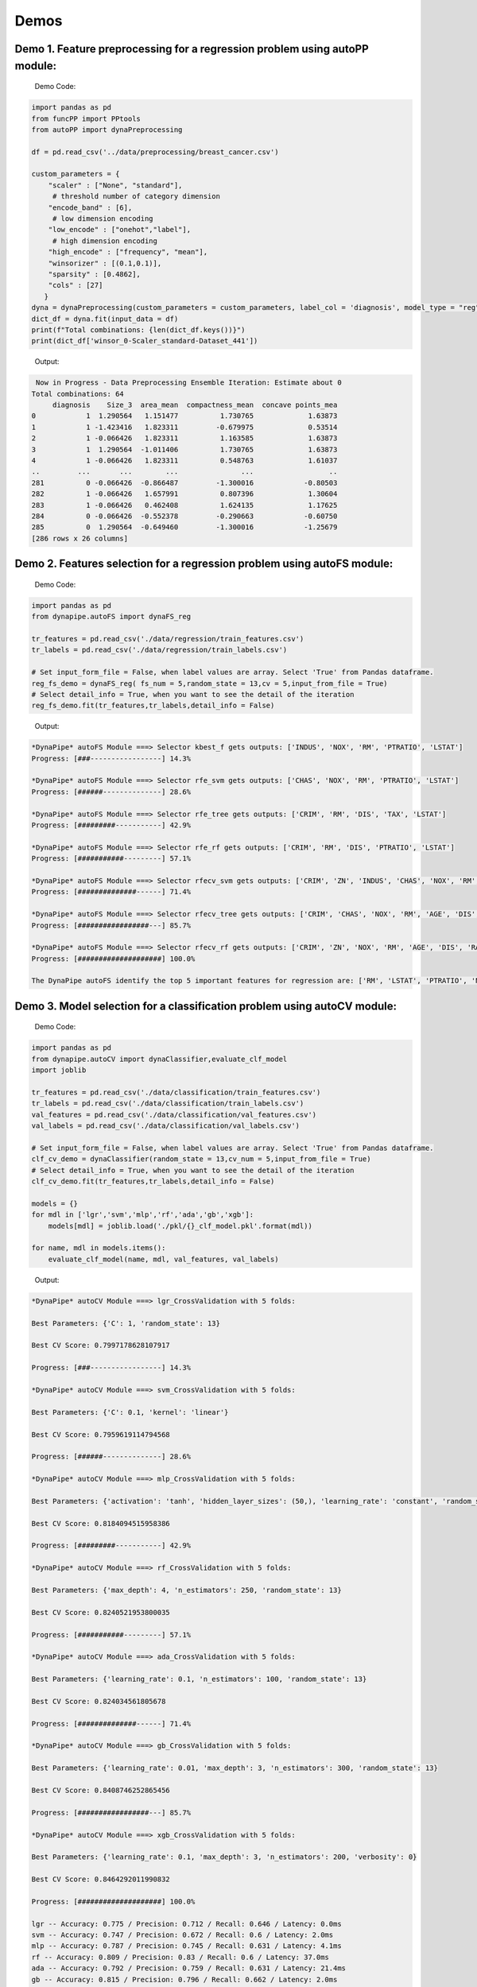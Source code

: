============
Demos
============

Demo 1. Feature preprocessing for a regression problem using autoPP module:
===============

  Demo Code:

.. code-block:: python

  import pandas as pd 
  from funcPP import PPtools
  from autoPP import dynaPreprocessing

  df = pd.read_csv('../data/preprocessing/breast_cancer.csv')

  custom_parameters = {
      "scaler" : ["None", "standard"],
       # threshold number of category dimension
      "encode_band" : [6],
       # low dimension encoding
      "low_encode" : ["onehot","label"], 
       # high dimension encoding
      "high_encode" : ["frequency", "mean"],
      "winsorizer" : [(0.1,0.1)],
      "sparsity" : [0.4862],
      "cols" : [27]
     }
  dyna = dynaPreprocessing(custom_parameters = custom_parameters, label_col = 'diagnosis', model_type = "reg")
  dict_df = dyna.fit(input_data = df)
  print(f"Total combinations: {len(dict_df.keys())}")
  print(dict_df['winsor_0-Scaler_standard-Dataset_441'])

..

 Output:

.. code-block:: python

   Now in Progress - Data Preprocessing Ensemble Iteration: Estimate about 0
  Total combinations: 64
       diagnosis    Size_3  area_mean  compactness_mean  concave points_mea
  0            1  1.290564   1.151477          1.730765             1.63873
  1            1 -1.423416   1.823311         -0.679975             0.53514
  2            1 -0.066426   1.823311          1.163585             1.63873
  3            1  1.290564  -1.011406          1.730765             1.63873
  4            1 -0.066426   1.823311          0.548763             1.61037
  ..         ...       ...        ...               ...                  ..
  281          0 -0.066426  -0.866487         -1.300016            -0.80503
  282          1 -0.066426   1.657991          0.807396             1.30604
  283          1 -0.066426   0.462408          1.624135             1.17625
  284          0 -0.066426  -0.552378         -0.290663            -0.60750
  285          0  1.290564  -0.649460         -1.300016            -1.25679
  [286 rows x 26 columns]

..


Demo 2. Features selection for a regression problem using autoFS module:
===============

  Demo Code:

.. code-block:: python

   import pandas as pd
   from dynapipe.autoFS import dynaFS_reg

   tr_features = pd.read_csv('./data/regression/train_features.csv')
   tr_labels = pd.read_csv('./data/regression/train_labels.csv')
   
   # Set input_form_file = False, when label values are array. Select 'True' from Pandas dataframe.
   reg_fs_demo = dynaFS_reg( fs_num = 5,random_state = 13,cv = 5,input_from_file = True)
   # Select detail_info = True, when you want to see the detail of the iteration
   reg_fs_demo.fit(tr_features,tr_labels,detail_info = False)
..

 Output:

.. code-block:: python

    *DynaPipe* autoFS Module ===> Selector kbest_f gets outputs: ['INDUS', 'NOX', 'RM', 'PTRATIO', 'LSTAT']
    Progress: [###-----------------] 14.3%

    *DynaPipe* autoFS Module ===> Selector rfe_svm gets outputs: ['CHAS', 'NOX', 'RM', 'PTRATIO', 'LSTAT']
    Progress: [######--------------] 28.6%

    *DynaPipe* autoFS Module ===> Selector rfe_tree gets outputs: ['CRIM', 'RM', 'DIS', 'TAX', 'LSTAT']
    Progress: [#########-----------] 42.9%

    *DynaPipe* autoFS Module ===> Selector rfe_rf gets outputs: ['CRIM', 'RM', 'DIS', 'PTRATIO', 'LSTAT']
    Progress: [###########---------] 57.1%

    *DynaPipe* autoFS Module ===> Selector rfecv_svm gets outputs: ['CRIM', 'ZN', 'INDUS', 'CHAS', 'NOX', 'RM', 'AGE', 'DIS', 'RAD', 'TAX', 'PTRATIO', 'B', 'LSTAT']
    Progress: [##############------] 71.4%

    *DynaPipe* autoFS Module ===> Selector rfecv_tree gets outputs: ['CRIM', 'CHAS', 'NOX', 'RM', 'AGE', 'DIS', 'TAX', 'PTRATIO', 'B', 'LSTAT']
    Progress: [#################---] 85.7%

    *DynaPipe* autoFS Module ===> Selector rfecv_rf gets outputs: ['CRIM', 'ZN', 'NOX', 'RM', 'AGE', 'DIS', 'RAD', 'TAX', 'PTRATIO', 'B', 'LSTAT']
    Progress: [####################] 100.0%

    The DynaPipe autoFS identify the top 5 important features for regression are: ['RM', 'LSTAT', 'PTRATIO', 'NOX', 'CRIM']. 
..

Demo 3. Model selection for a classification problem using autoCV module:
===============

  Demo Code:

.. code-block:: python

   import pandas as pd
   from dynapipe.autoCV import dynaClassifier,evaluate_clf_model
   import joblib

   tr_features = pd.read_csv('./data/classification/train_features.csv')
   tr_labels = pd.read_csv('./data/classification/train_labels.csv')
   val_features = pd.read_csv('./data/classification/val_features.csv')
   val_labels = pd.read_csv('./data/classification/val_labels.csv')
   
   # Set input_form_file = False, when label values are array. Select 'True' from Pandas dataframe.
   clf_cv_demo = dynaClassifier(random_state = 13,cv_num = 5,input_from_file = True)
   # Select detail_info = True, when you want to see the detail of the iteration
   clf_cv_demo.fit(tr_features,tr_labels,detail_info = False)
   
   models = {}
   for mdl in ['lgr','svm','mlp','rf','ada','gb','xgb']:
       models[mdl] = joblib.load('./pkl/{}_clf_model.pkl'.format(mdl))

   for name, mdl in models.items():
       evaluate_clf_model(name, mdl, val_features, val_labels)
..

 Output:

.. code-block:: python
      
    *DynaPipe* autoCV Module ===> lgr_CrossValidation with 5 folds:

    Best Parameters: {'C': 1, 'random_state': 13}

    Best CV Score: 0.7997178628107917

    Progress: [###-----------------] 14.3%

    *DynaPipe* autoCV Module ===> svm_CrossValidation with 5 folds:

    Best Parameters: {'C': 0.1, 'kernel': 'linear'}

    Best CV Score: 0.7959619114794568

    Progress: [######--------------] 28.6%

    *DynaPipe* autoCV Module ===> mlp_CrossValidation with 5 folds:

    Best Parameters: {'activation': 'tanh', 'hidden_layer_sizes': (50,), 'learning_rate': 'constant', 'random_state': 13, 'solver': 'lbfgs'}

    Best CV Score: 0.8184094515958386

    Progress: [#########-----------] 42.9%

    *DynaPipe* autoCV Module ===> rf_CrossValidation with 5 folds:

    Best Parameters: {'max_depth': 4, 'n_estimators': 250, 'random_state': 13}

    Best CV Score: 0.8240521953800035

    Progress: [###########---------] 57.1%

    *DynaPipe* autoCV Module ===> ada_CrossValidation with 5 folds:

    Best Parameters: {'learning_rate': 0.1, 'n_estimators': 100, 'random_state': 13}

    Best CV Score: 0.824034561805678

    Progress: [##############------] 71.4%

    *DynaPipe* autoCV Module ===> gb_CrossValidation with 5 folds:

    Best Parameters: {'learning_rate': 0.01, 'max_depth': 3, 'n_estimators': 300, 'random_state': 13}

    Best CV Score: 0.8408746252865456

    Progress: [#################---] 85.7%

    *DynaPipe* autoCV Module ===> xgb_CrossValidation with 5 folds:

    Best Parameters: {'learning_rate': 0.1, 'max_depth': 3, 'n_estimators': 200, 'verbosity': 0}

    Best CV Score: 0.8464292011990832

    Progress: [####################] 100.0%

    lgr -- Accuracy: 0.775 / Precision: 0.712 / Recall: 0.646 / Latency: 0.0ms
    svm -- Accuracy: 0.747 / Precision: 0.672 / Recall: 0.6 / Latency: 2.0ms
    mlp -- Accuracy: 0.787 / Precision: 0.745 / Recall: 0.631 / Latency: 4.1ms
    rf -- Accuracy: 0.809 / Precision: 0.83 / Recall: 0.6 / Latency: 37.0ms
    ada -- Accuracy: 0.792 / Precision: 0.759 / Recall: 0.631 / Latency: 21.4ms
    gb -- Accuracy: 0.815 / Precision: 0.796 / Recall: 0.662 / Latency: 2.0ms
    xgb -- Accuracy: 0.815 / Precision: 0.786 / Recall: 0.677 / Latency: 5.0ms
..

Demo 4. autoCV default parameters settings:
===============

  Currently, there're 3 methods in *utilis_fun* module - *reset_parameters*, *update_parameters*, and *export_parameters*.

  - *update_parameters* method is used to modify the default parameter settings for models selection module (autoCV).

     i.e. When you want to modify the support vector machine classifier, with new penalty "C" and "kernel" values, the code line below will achieve that.

.. code-block:: python

 update_parameters(mode = "cls", estimator_name = "svm", C=[0.1,0.2],kernel=["linear"])
..

  - *export_parameters* method can help you export the currnt default parameter settings as 2 csv files named "exported_cls_parameters.csv" and "exported_reg_parameters.csv". You can find them in the *./exported* folder of you current work dictionary.

.. code-block:: python

 export_parameters()
..

  - *reset_parameters* method can reset the default parameter settings to the package's original default settings. Just add this code line will work:

.. code-block:: python

 reset_parameters()
..

Demo 5. Pipeline building & modeling automation using autoPipe:
===============

  Demo Code:

.. code-block:: python

  import pandas as pd
  from dynapipe.autoPipe import autoPipe
  from dynapipe.funcPP import PPtools
  from dynapipe.autoPP import dynaPreprocessing
  from dynapipe.autoFS import dynaFS_clf
  from dynapipe.autoCV import evaluate_model,dynaClassifier

  df = pd.read_csv('./data/preprocessing/breast_cancer.csv')

  pipe = autoPipe(
  [("autoPP",dynaPreprocessing(custom_parameters = None, label_col = 'diagnosis', model_type = "cls")),
  ("datasets_splitting",pipeline_splitting_rule(val_size = 0.2, test_size = 0.2, random_state = 13)),
  ("autoFS",dynaFS_clf(fs_num = 5, random_state=13, cv = 5, in_pipeline = True, input_from_file = False)),
  ("autoCV",dynaClassifier(random_state = 13,cv_num = 5,in_pipeline = True, input_from_file = False)),
  ("model_evaluate",evaluate_model(model_type = "cls"))])

  dyna_report= pipe.fit(df)[4]
  dyna_report.head(5)
..

 Output:

.. code-block:: python

  	Dataset	   Model_Name    Best_Parameters	 Accuracy	Precision	Recall	Latency
  1	Dataset_0	svm	[('C', 0.1), ('kernel', 'linear')]	  0.930 0.889 0.96 3.0
  6	Dataset_0	xgb	[('learning_rate', 1), ('max_depth', 2), ('n_estimators', 50), ('random_state', 13)]	0.912	0.955	0.84	2.0
  40	Dataset_5	gb	[('learning_rate', 1), ('max_depth', 2), ('n_estimators', 50), ('random_state', 13)]	0.895	0.913	0.84	2.0
  31	Dataset_4	rf	[('max_depth', 2), ('n_estimators', 50), ('random_state', 13)]	0.877	0.821	0.92	12.0
  51	Dataset_7	mlp	[('activation', 'relu'), ('hidden_layer_sizes', (10,)), ('learning_rate', 'constant'), ('random_state', 13), ('solver', 'sgd')]	0.772	0.875	0.56	4.0

..
